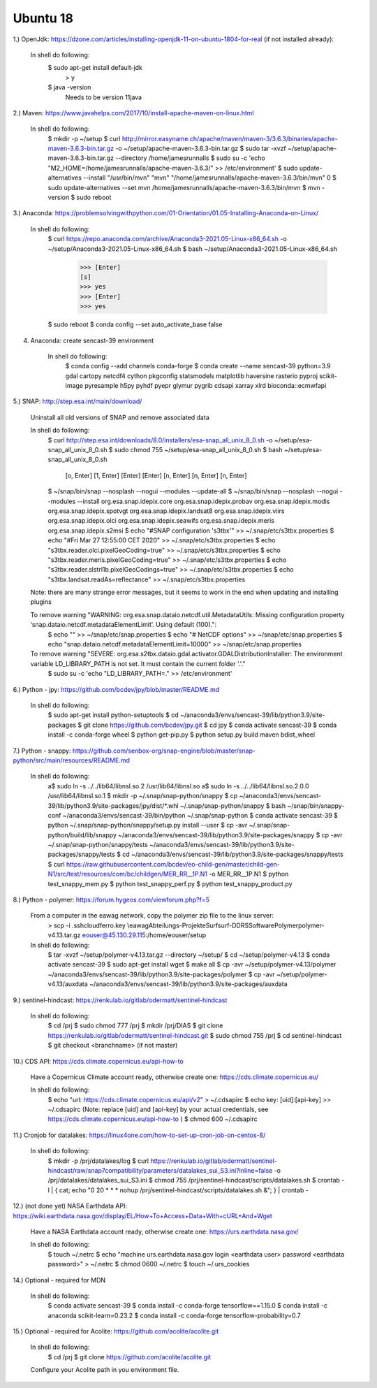 .. _ubuntu18install:

------------------------------------------------------------------------------------------
Ubuntu 18
------------------------------------------------------------------------------------------


1.) OpenJdk: https://dzone.com/articles/installing-openjdk-11-on-ubuntu-1804-for-real (if not installed already):

	In shell do following:
		$ sudo apt-get install default-jdk
			> y
		$ java -version
		  Needs to be version 11java

2.) Maven: https://www.javahelps.com/2017/10/install-apache-maven-on-linux.html

	In shell do following:
		$ mkdir -p ~/setup
		$ curl http://mirror.easyname.ch/apache/maven/maven-3/3.6.3/binaries/apache-maven-3.6.3-bin.tar.gz -o ~/setup/apache-maven-3.6.3-bin.tar.gz
		$ sudo tar -xvzf ~/setup/apache-maven-3.6.3-bin.tar.gz --directory /home/jamesrunnalls
		$ sudo su -c 'echo "M2_HOME=/home/jamesrunnalls/apache-maven-3.6.3/" >> /etc/environment'
		$ sudo update-alternatives --install "/usr/bin/mvn" "mvn" "/home/jamesrunnalls/apache-maven-3.6.3/bin/mvn" 0
		$ sudo update-alternatives --set mvn /home/jamesrunnalls/apache-maven-3.6.3/bin/mvn
		$ mvn -version
		$ sudo reboot


3.) Anaconda: https://problemsolvingwithpython.com/01-Orientation/01.05-Installing-Anaconda-on-Linux/

	In shell do following:
		$ curl https://repo.anaconda.com/archive/Anaconda3-2021.05-Linux-x86_64.sh -o ~/setup/Anaconda3-2021.05-Linux-x86_64.sh
		$ bash ~/setup/Anaconda3-2021.05-Linux-x86_64.sh
			>>> [Enter]
			[s]
			>>> yes
			>>> [Enter]
			>>> yes
		$ sudo reboot
		$ conda config --set auto_activate_base false


4. Anaconda: create sencast-39 environment

	In shell do following:
		$ conda config --add channels conda-forge
		$ conda create --name sencast-39 python=3.9 gdal cartopy netcdf4 cython pkgconfig statsmodels matplotlib haversine rasterio pyproj scikit-image pyresample h5py pyhdf pyepr glymur pygrib cdsapi xarray xlrd bioconda::ecmwfapi


5.) SNAP: http://step.esa.int/main/download/

	Uninstall all old versions of SNAP and remove associated data

	In shell do following:
		$ curl http://step.esa.int/downloads/8.0/installers/esa-snap_all_unix_8_0.sh -o ~/setup/esa-snap_all_unix_8_0.sh
		$ sudo chmod 755 ~/setup/esa-snap_all_unix_8_0.sh
		$ bash ~/setup/esa-snap_all_unix_8_0.sh
			[o, Enter]
			[1, Enter]
			[Enter]
			[Enter]
			[n, Enter]
			[n, Enter]
			[n, Enter]
		$ ~/snap/bin/snap --nosplash --nogui --modules --update-all
		$ ~/snap/bin/snap --nosplash --nogui --modules --install org.esa.snap.idepix.core org.esa.snap.idepix.probav org.esa.snap.idepix.modis org.esa.snap.idepix.spotvgt org.esa.snap.idepix.landsat8 org.esa.snap.idepix.viirs org.esa.snap.idepix.olci org.esa.snap.idepix.seawifs org.esa.snap.idepix.meris org.esa.snap.idepix.s2msi
		$ echo "#SNAP configuration 's3tbx'" >> ~/.snap/etc/s3tbx.properties
		$ echo "#Fri Mar 27 12:55:00 CET 2020" >> ~/.snap/etc/s3tbx.properties
		$ echo "s3tbx.reader.olci.pixelGeoCoding=true" >> ~/.snap/etc/s3tbx.properties
		$ echo "s3tbx.reader.meris.pixelGeoCoding=true" >> ~/.snap/etc/s3tbx.properties
		$ echo "s3tbx.reader.slstrl1b.pixelGeoCodings=true" >> ~/.snap/etc/s3tbx.properties
		$ echo "s3tbx.landsat.readAs=reflectance" >> ~/.snap/etc/s3tbx.properties

	Note: there are many strange error messages, but it seems to work in the end when updating and installing plugins

	To remove warning "WARNING: org.esa.snap.dataio.netcdf.util.MetadataUtils: Missing configuration property ‘snap.dataio.netcdf.metadataElementLimit’. Using default (100).":
		$ echo "" >> ~/snap/etc/snap.properties
		$ echo "# NetCDF options" >> ~/snap/etc/snap.properties
		$ echo "snap.dataio.netcdf.metadataElementLimit=10000" >> ~/snap/etc/snap.properties

	To remove warning "SEVERE: org.esa.s2tbx.dataio.gdal.activator.GDALDistributionInstaller: The environment variable LD_LIBRARY_PATH is not set. It must contain the current folder '.'."
		$ sudo su -c 'echo "LD_LIBRARY_PATH=." >> /etc/environment'


6.) Python - jpy: https://github.com/bcdev/jpy/blob/master/README.md

	In shell do following:
		$ sudo apt-get install python-setuptools
		$ cd ~/anaconda3/envs/sencast-39/lib/python3.9/site-packages
		$ git clone https://github.com/bcdev/jpy.git
		$ cd jpy
		$ conda activate sencast-39
		$ conda install -c conda-forge wheel
		$ python get-pip.py
		$ python setup.py build maven bdist_wheel


7.) Python - snappy: https://github.com/senbox-org/snap-engine/blob/master/snap-python/src/main/resources/README.md

	In shell do following:
		a$ sudo ln -s ../../lib64/libnsl.so.2 /usr/lib64/libnsl.so
		a$ sudo ln -s ../../lib64/libnsl.so.2.0.0 /usr/lib64/libnsl.so.1
		$ mkdir -p ~/.snap/snap-python/snappy
		$ cp ~/anaconda3/envs/sencast-39/lib/python3.9/site-packages/jpy/dist/*.whl ~/.snap/snap-python/snappy
		$ bash ~/snap/bin/snappy-conf ~/anaconda3/envs/sencast-39/bin/python ~/.snap/snap-python
		$ conda activate sencast-39
		$ python ~/.snap/snap-python/snappy/setup.py install --user
		$ cp -avr ~/.snap/snap-python/build/lib/snappy ~/anaconda3/envs/sencast-39/lib/python3.9/site-packages/snappy
		$ cp -avr ~/.snap/snap-python/snappy/tests ~/anaconda3/envs/sencast-39/lib/python3.9/site-packages/snappy/tests
		$ cd ~/anaconda3/envs/sencast-39/lib/python3.9/site-packages/snappy/tests
		$ curl https://raw.githubusercontent.com/bcdev/eo-child-gen/master/child-gen-N1/src/test/resources/com/bc/childgen/MER_RR__1P.N1 -o MER_RR__1P.N1
		$ python test_snappy_mem.py
		$ python test_snappy_perf.py
		$ python test_snappy_product.py


8.) Python - polymer: https://forum.hygeos.com/viewforum.php?f=5

	From a computer in the eawag network, copy the polymer zip file to the linux server:
		> scp -i .ssh\cloudferro.key \\eawag\Abteilungs-Projekte\Surf\surf-DD\RS\Software\Polymer\polymer-v4.13.tar.gz eouser@45.130.29.115:/home/eouser/setup

	In shell do following:
		$ tar -xvzf ~/setup/polymer-v4.13.tar.gz --directory ~/setup/
		$ cd ~/setup/polymer-v4.13
		$ conda activate sencast-39
		$ sudo apt-get install wget
		$ make all
		$ cp -avr ~/setup/polymer-v4.13/polymer ~/anaconda3/envs/sencast-39/lib/python3.9/site-packages/polymer
		$ cp -avr ~/setup/polymer-v4.13/auxdata ~/anaconda3/envs/sencast-39/lib/python3.9/site-packages/auxdata


9.) sentinel-hindcast: https://renkulab.io/gitlab/odermatt/sentinel-hindcast

	In shell do following:
		$ cd /prj
		$ sudo chmod 777 /prj
		$ mkdir /prj/DIAS
		$ git clone https://renkulab.io/gitlab/odermatt/sentinel-hindcast.git
		$ sudo chmod 755 /prj
		$ cd sentinel-hindcast
		$ git checkout <branchname> (if not master)


10.) CDS API: https://cds.climate.copernicus.eu/api-how-to

	Have a Copernicus Climate account ready, otherwise create one: https://cds.climate.copernicus.eu/

	In shell do following:
		$ echo "url: https://cds.climate.copernicus.eu/api/v2" > ~/.cdsapirc
		$ echo key: [uid]:[api-key] >> ~/.cdsapirc (Note: replace [uid] and [api-key] by your actual credentials, see https://cds.climate.copernicus.eu/api-how-to )
		$ chmod 600 ~/.cdsapirc


11.) Cronjob for datalakes: https://linux4one.com/how-to-set-up-cron-job-on-centos-8/

	In shell do following:
		$ mkdir -p /prj/datalakes/log
		$ curl https://renkulab.io/gitlab/odermatt/sentinel-hindcast/raw/snap7compatibility/parameters/datalakes_sui_S3.ini?inline=false -o /prj/datalakes/datalakes_sui_S3.ini
		$ chmod 755 /prj/sentinel-hindcast/scripts/datalakes.sh
		$ crontab -l | { cat; echo "0 20 * * * nohup /prj/sentinel-hindcast/scripts/datalakes.sh &"; } | crontab -


12.) (not done yet) NASA Earthdata API: https://wiki.earthdata.nasa.gov/display/EL/How+To+Access+Data+With+cURL+And+Wget

	Have a NASA Earthdata account ready, otherwise create one: https://urs.earthdata.nasa.gov/

	In shell do following:
		$ touch ~/.netrc
		$ echo "machine urs.earthdata.nasa.gov login <earthdata user> password <earthdata password>" > ~/.netrc
		$ chmod 0600 ~/.netrc
		$ touch ~/.urs_cookies


14.) Optional - required for MDN

	In shell do following:
		$ conda activate sencast-39
		$ conda install -c conda-forge tensorflow==1.15.0
		$ conda install -c anaconda scikit-learn=0.23.2
		$ conda install -c conda-forge tensorflow-probability=0.7


15.) Optional - required for Acolite: https://github.com/acolite/acolite.git

	In shell do following:
		$ cd /prj
		$ git clone https://github.com/acolite/acolite.git
	
	Configure your Acolite path in you environment file.
		